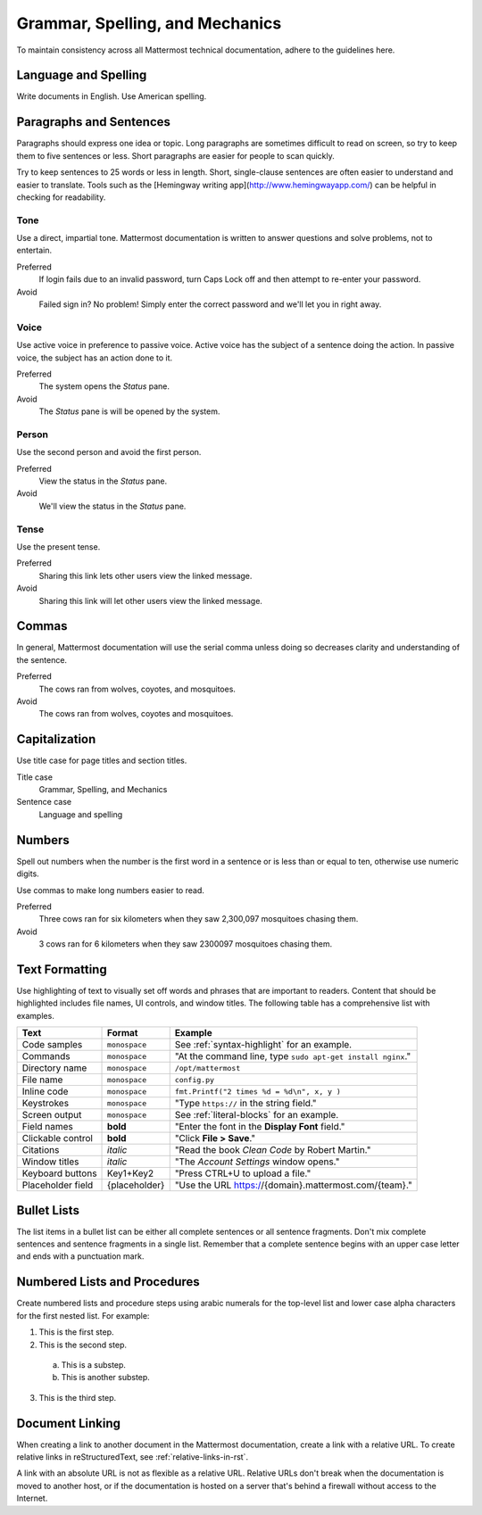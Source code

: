 Grammar, Spelling, and Mechanics
================================

To maintain consistency across all Mattermost technical documentation, adhere to the guidelines here.

Language and Spelling
---------------------

Write documents in English. Use American spelling.

Paragraphs and Sentences
------------------------

Paragraphs should express one idea or topic. Long paragraphs are sometimes difficult to read on screen, so try to keep them to five sentences or less. Short paragraphs are easier for people to scan quickly.

Try to keep sentences to 25 words or less in length. Short, single-clause sentences are often easier to understand and easier to translate. Tools such as the [Hemingway writing app](http://www.hemingwayapp.com/) can be helpful in checking for readability.

Tone
~~~~~

Use a direct, impartial tone. Mattermost documentation is written to answer questions and solve problems, not to entertain.

Preferred
  If login fails due to an invalid password, turn Caps Lock off and then attempt to re-enter your password. 

Avoid
  Failed sign in? No problem! Simply enter the correct password and we'll let you in right away.

Voice
~~~~~~

Use active voice in preference to passive voice. Active voice has the subject of a sentence doing the action. In passive voice, the subject has an action done to it.

Preferred
  The system opens the *Status* pane.

Avoid
  The *Status* pane is will be opened by the system.
  
Person
~~~~~~

Use the second person and avoid the first person.

Preferred
  View the status in the *Status* pane.

Avoid
  We'll view the status in the *Status* pane.
  
Tense
~~~~~~

Use the present tense.

Preferred
  Sharing this link lets other users view the linked message.

Avoid
  Sharing this link will let other users view the linked message.
  
Commas
------

In general, Mattermost documentation will use the serial comma unless doing so decreases clarity and understanding of the sentence.

Preferred
  The cows ran from wolves, coyotes, and mosquitoes.

Avoid
  The cows ran from wolves, coyotes and mosquitoes.

.. _capital:

Capitalization
--------------

Use title case for page titles and section titles.

Title case
  Grammar, Spelling, and Mechanics

Sentence case
  Language and spelling

Numbers
-------

Spell out numbers when the number is the first word in a sentence or is less than or equal to ten, otherwise use numeric digits.

Use commas to make long numbers easier to read.

Preferred
  Three cows ran for six kilometers when they saw 2,300,097 mosquitoes chasing them.

Avoid
  3 cows ran for 6 kilometers when they saw 2300097 mosquitoes chasing them.

Text Formatting
-----------------

Use highlighting of text to visually set off words and phrases that are important to readers. Content that should be highlighted includes file names, UI controls, and window titles. The following table has a comprehensive list with examples. 

=================  ==================  =======================
Text               Format              Example
=================  ==================  =======================
Code samples       ``monospace``       See :ref:`syntax-highlight` for an example.
Commands           ``monospace``       "At the command line, type ``sudo apt-get install nginx``."
Directory name     ``monospace``       ``/opt/mattermost``
File name          ``monospace``       ``config.py``
Inline code        ``monospace``       ``fmt.Printf("2 times %d = %d\n", x, y )``
Keystrokes         ``monospace``       "Type ``https://`` in the string field."
Screen output      ``monospace``       See :ref:`literal-blocks` for an example.
Field names        **bold**            "Enter the font in the **Display Font** field."
Clickable control  **bold**            "Click **File > Save**."
Citations          *italic*            "Read the book *Clean Code* by Robert Martin."
Window titles      *italic*            "The *Account Settings* window opens."
Keyboard buttons   Key1+Key2           "Press CTRL+U to upload a file."
Placeholder field  {placeholder}       "Use the URL https://{domain}.mattermost.com/{team}."
=================  ==================  =======================

Bullet Lists
-------------

The list items in a bullet list can be either all complete sentences or all sentence fragments. Don't mix complete sentences and sentence fragments in a single list. Remember that a complete sentence begins with an upper case letter and ends with a punctuation mark.

Numbered Lists and Procedures
-----------------------------

Create numbered lists and procedure steps using arabic numerals for the top-level list and lower case alpha characters for the first nested list. For example:


1. This is the first step.
2. This is the second step.
  
  a. This is a substep.
  b. This is another substep.
  
3. This is the third step.

Document Linking 
------------------

When creating a link to another document in the Mattermost documentation, create a link with a relative URL. To create relative links in reStructuredText, see :ref:`relative-links-in-rst`.

A link with an absolute URL is not as flexible as a relative URL. Relative URLs don't break when the documentation is moved to another host, or if the documentation is hosted on a server that's behind a firewall without access to the Internet.


